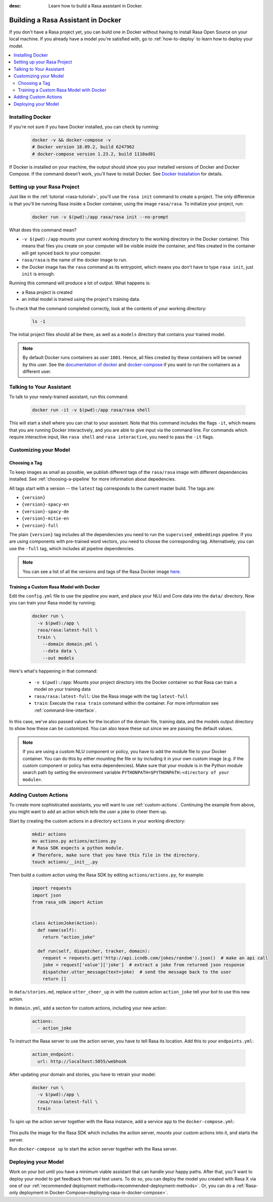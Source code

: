 :desc: Learn how to build a Rasa assistant in Docker.

.. _building-in-docker:

Building a Rasa Assistant in Docker
===================================

If you don't have a Rasa project yet, you can build one in Docker without having to install Rasa Open Source
on your local machine. If you already have a model you're satisfied with, go to
:ref:`how-to-deploy` to learn how to deploy your model.

.. contents::
   :local:

Installing Docker
*****************

If you're not sure if you have Docker installed, you can check by running:

  .. code-block:: bash

    docker -v && docker-compose -v
    # Docker version 18.09.2, build 6247962
    # docker-compose version 1.23.2, build 1110ad01

If Docker is installed on your machine, the output should show you your installed
versions of Docker and Docker Compose. If the command doesn't work, you'll have to
install Docker.
See `Docker Installation <https://docs.docker.com/install/>`_ for details.

Setting up your Rasa Project
****************************

Just like in the :ref:`tutorial <rasa-tutorial>`, you'll use the ``rasa init`` command to create a project.
The only difference is that you'll be running Rasa inside a Docker container, using
the image ``rasa/rasa``. To initialize your project, run:

   .. code-block:: bash

      docker run -v $(pwd):/app rasa/rasa init --no-prompt

What does this command mean?

- ``-v $(pwd):/app`` mounts your current working directory to the working directory
  in the Docker container. This means that files you create on your computer will be
  visible inside the container, and files created in the container will
  get synced back to your computer.
- ``rasa/rasa`` is the name of the docker image to run.
- the Docker image has the ``rasa`` command as its entrypoint, which means you don't
  have to type ``rasa init``, just ``init`` is enough.

Running this command will produce a lot of output. What happens is:

- a Rasa project is created
- an initial model is trained using the project's training data.

To check that the command completed correctly, look at the contents of your working directory:

   .. code-block:: bash

      ls -1

The initial project files should all be there, as well as a ``models`` directory that contains your trained model.


.. note::

   By default Docker runs containers as user ``1001``. Hence, all files created by
   these containers will be owned by this user. See the `documentation of docker
   <https://docs.docker.com/v17.12/edge/engine/reference/commandline/run/>`_
   and `docker-compose <https://docs.docker.com/compose/compose-file/>`_ if you want to
   run the containers as a different user.

Talking to Your Assistant
*************************

To talk to your newly-trained assistant, run this command:


   .. code-block:: bash

      docker run -it -v $(pwd):/app rasa/rasa shell

This will start a shell where you can chat to your assistant.
Note that this command includes the flags ``-it``, which means that you are running
Docker interactively, and you are able to give input via the command line.
For commands which require interactive input, like ``rasa shell`` and ``rasa interactive``,
you need to pass the ``-it`` flags.


Customizing your Model
**********************

Choosing a Tag
##############

To keep images as small as possible, we publish different tags of the ``rasa/rasa`` image
with different dependencies installed. See :ref:`choosing-a-pipeline` for more information
about depedencies.

All tags start with a version -- the ``latest`` tag corresponds to the current master build.
The tags are:

- ``{version}``
- ``{version}-spacy-en``
- ``{version}-spacy-de``
- ``{version}-mitie-en``
- ``{version}-full``

The plain ``{version}`` tag includes all the dependencies you need to run the ``supervised_embeddings`` pipeline.
If you are using components with pre-trained word vectors, you need to choose the corresponding tag.
Alternatively, you can use the ``-full`` tag, which includes all pipeline dependencies.

.. note::

   You can see a list of all the versions and tags of the Rasa Docker image
   `here <https://hub.docker.com/r/rasa/rasa/>`_.


.. _model_training_docker:

Training a Custom Rasa Model with Docker
########################################

Edit the ``config.yml`` file to use the pipeline you want, and place
your NLU and Core data into the ``data/`` directory.
Now you can train your Rasa model by running:

   .. code-block:: bash

     docker run \
       -v $(pwd):/app \
       rasa/rasa:latest-full \
       train \
         --domain domain.yml \
         --data data \
         --out models

Here's what's happening in that command:

  - ``-v $(pwd):/app``: Mounts your project directory into the Docker
    container so that Rasa can train a model on your training data
  - ``rasa/rasa:latest-full``: Use the Rasa image with the tag ``latest-full``
  - ``train``: Execute the ``rasa train`` command within the container. For more
    information see :ref:`command-line-interface`.

In this case, we've also passed values for the location of the domain file, training
data, and the models output directory to show how these can be customized.
You can also leave these out since we are passing the default values.

.. note::

    If you are using a custom NLU component or policy, you have to add the module file to your
    Docker container. You can do this by either mounting the file or by including it in your
    own custom image (e.g. if the custom component or policy has extra dependencies). Make sure
    that your module is in the Python module search path by setting the
    environment variable ``PYTHONPATH=$PYTHONPATH:<directory of your module>``.

Adding Custom Actions
*********************

To create more sophisticated assistants, you will want to use :ref:`custom-actions`.
Continuing the example from above, you might want to add an action which tells
the user a joke to cheer them up.

Start by creating the custom actions in a directory ``actions`` in your working directory:

   .. code-block:: bash

     mkdir actions
     mv actions.py actions/actions.py
     # Rasa SDK expects a python module.
     # Therefore, make sure that you have this file in the directory.
     touch actions/__init__.py


Then build a custom action using the Rasa SDK by editing ``actions/actions.py``, for example:

   .. code-block:: python

     import requests
     import json
     from rasa_sdk import Action


     class ActionJoke(Action):
       def name(self):
         return "action_joke"

       def run(self, dispatcher, tracker, domain):
         request = requests.get('http://api.icndb.com/jokes/random').json()  # make an api call
         joke = request['value']['joke']  # extract a joke from returned json response
         dispatcher.utter_message(text=joke)  # send the message back to the user
         return []

In ``data/stories.md``, replace ``utter_cheer_up`` in with the custom action ``action_joke``
tell your bot to use this new action.

In ``domain.yml``, add a section for custom actions, including your new action:

   .. code-block:: yaml

     actions:
       - action_joke

To instruct the Rasa server to use the action server, you have to tell Rasa its location.
Add this to your ``endpoints.yml``:

   .. code-block:: yaml

     action_endpoint:
       url: http://localhost:5055/webhook

After updating your domain and stories, you have to retrain your model:

   .. code-block:: bash

     docker run \
       -v $(pwd):/app \
       rasa/rasa:latest-full \
       train

To spin up the action server together with the Rasa instance, add a service
``app`` to the ``docker-compose.yml``:

   .. code-block:: yaml
      :emphasize-lines: 11-14

      version: '3.0'
      services:
        rasa:
          image: rasa/rasa:latest-full
          ports:
            - 5005:5005
          volumes:
            - ./:/app
          command:
            - run
        app:
          image: rasa/rasa-sdk:latest
          volumes:
            - ./actions:/app/actions

This pulls the image for the Rasa SDK which includes the action server,
mounts your custom actions into it, and starts the server.

Run ``docker-compose up`` to start the action server together with the Rasa server.


Deploying your Model
********************

Work on your bot until you have a minimum viable assistant that can handle your happy paths. After
that, you'll want to deploy your model to get feedback from real test users. To do so, you can deploy the
model you created with Rasa X via one of our :ref:`recommended deployment methods<recommended-deployment-methods>`.
Or, you can do a :ref:`Rasa-only deployment in Docker-Compose<deploying-rasa-in-docker-compose>`.